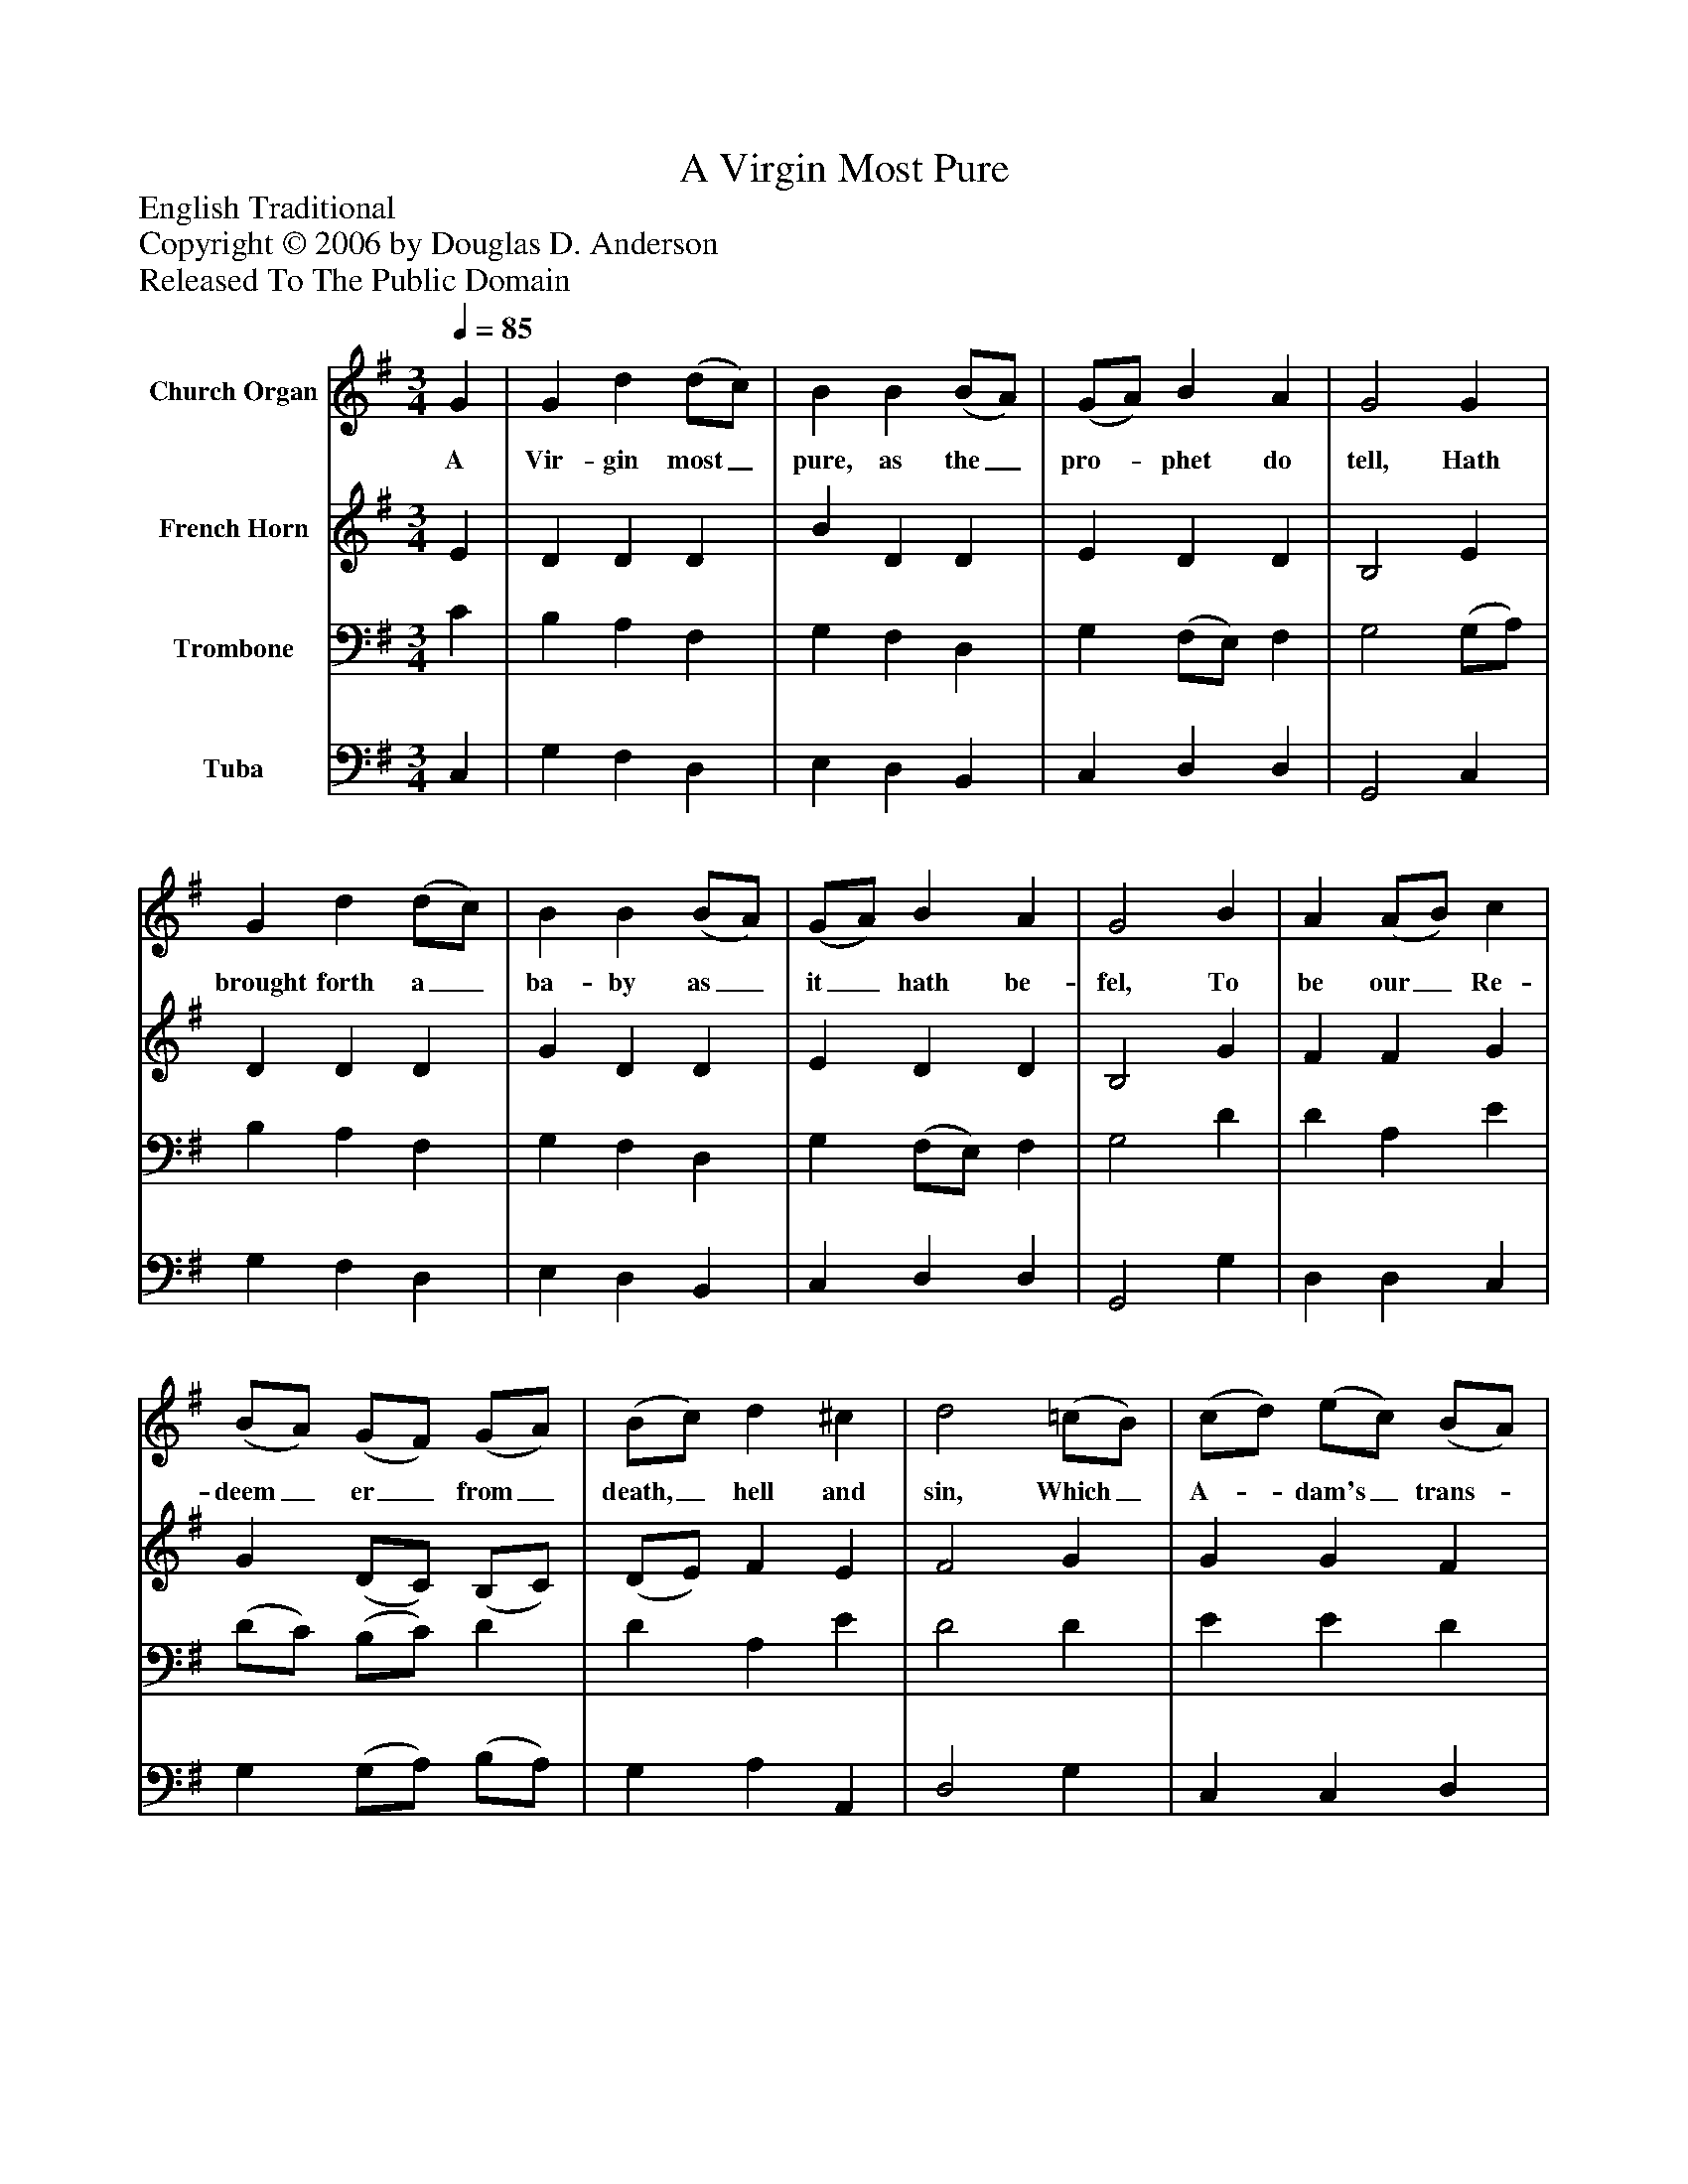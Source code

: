 %%abc-creator mxml2abc 1.4
%%abc-version 2.0
%%continueall true
%%titletrim true
%%titleformat A-1 T C1, Z-1, S-1
X: 0
T: A Virgin Most Pure
Z: English Traditional
Z: Copyright © 2006 by Douglas D. Anderson
Z: Released To The Public Domain
L: 1/4
M: 3/4
Q: 1/4=85
V: P1 name="Church Organ"
%%MIDI program 1 19
V: P2 name="French Horn"
%%MIDI program 2 60
V: P3 name="Trombone"
%%MIDI program 3 57
V: P4 name="Tuba"
%%MIDI program 4 58
K: G
[V: P1]  G | G d (d/c/) | B B (B/A/) | (G/A/) B A | G2 G | G d (d/c/) | B B (B/A/) | (G/A/) B A | G2 B | A (A/B/) c | (B/A/) (G/F/) (G/A/) | (B/c/) d ^c | d2 (=c/B/) | (c/d/) (e/c/) (B/A/) | d (d/c/) (B/A/) | (G/A/) B A | G2"^Chorus" B/ B/ | A (A/B/) c | (B/A/) (G/F/) (G/A/) | (B/c/) d ^c | d2 (=c/B/) | (c/d/) (e/c/) (B/A/) | d (d/c/) (B/A/) | (G/A/) B A | G2|]
w: A Vir- gin most_ pure, as the_ pro-_ phet do tell, Hath brought forth a_ ba- by as_ it_ hath be- fel, To be our_ Re- deem_ er_ from_ death,_ hell and sin, Which_ A-_ dam's_ trans-_ gress ion_ has_ wrap-_ ped us in: Aye and there- fore_ be mer-_ ry,_ set_ sor-_ row a- side: Christ_ Je-_ sus_ our_ Sa- viour_ was_ born_ on this tide.
[V: P2]  E | D D D | B D D | E D D | B,2 E | D D D | G D D | E D D | B,2 G | F F G | G (D/C/) (B,/C/) | (D/E/) F E | F2 G | G G F | G (F/E/) (D/C/) | (B,/C/) D F | D2 G/ G/ | F F G | G (D/C/) (B,/C/) | (D/E/) F E | F2 G | G G F | G (F/E/) (D/C/) | (B,/C/) D F | D2|]
[V: P3]  C | B, A, F, | G, F, D, | G, (F,/E,/) F, | G,2 (G,/A,/) | B, A, F, | G, F, D, | G, (F,/E,/) F, | G,2 D | D A, E | (D/C/) (B,/C/) D | D A, E | D2 D | E E D | G, D, G, | D G, A, | B,2 D/ D/ | D A, E | (D/C/) (B,/C/) D | D A, E | D2 D | E E D | G, D, G, | D G, A, | B,2|]
[V: P4]  C, | G, F, D, | E, D, B,, | C, D, D, | G,,2 C, | G, F, D, | E, D, B,, | C, D, D, | G,,2 G, | D, D, C, | G, (G,/A,/) (B,/A,/) | G, A, A,, | D,2 G, | C, C, D, | B,, B,, C, | D, D, D, | G,,2 G,/ G,/ | D, D, C, | G, (G,/A,/) (B,/A,/) | G, A, A,, | D,2 G, | C, C, D, | B,, B,, C, | D, D, D, | G,,2|]

